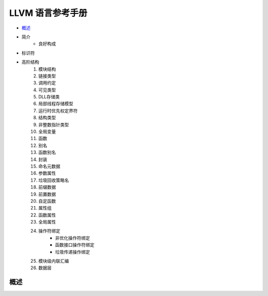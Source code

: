 LLVM 语言参考手册
================================

* `概述`_
* 简介
    - 良好构成
* 标识符
* 高阶结构
    #. 模块结构
    #. 链接类型
    #. 调用约定
    #. 可见类型
    #. DLL存储类
    #. 局部线程存储模型
    #. 运行时优先权定界符
    #. 结构类型
    #. 非整数指针类型
    #. 全局变量
    #. 函数
    #. 别名
    #. 函数别名
    #. 封装
    #. 命名元数据
    #. 参数属性
    #. 垃圾回收策略名
    #. 前缀数据
    #. 前置数据
    #. 自定函数
    #. 属性组
    #. 函数属性
    #. 全局属性
    #. 操作符绑定
        * 非优化操作符绑定
        * 函数接口操作符绑定
        * 垃圾传递操作绑定
    #. 模块级内联汇编
    #. 数据层






概述
----------
